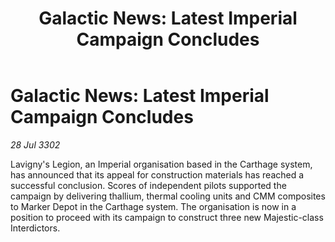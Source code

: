 :PROPERTIES:
:ID:       beeec4bb-6b6c-4e76-a238-11cada2cb716
:END:
#+title: Galactic News: Latest Imperial Campaign Concludes
#+filetags: :galnet:

* Galactic News: Latest Imperial Campaign Concludes

/28 Jul 3302/

Lavigny's Legion, an Imperial organisation based in the Carthage system, has announced that its appeal for construction materials has reached a successful conclusion. Scores of independent pilots supported the campaign by delivering thallium, thermal cooling units and CMM composites to Marker Depot in the Carthage system. The organisation is now in a position to proceed with its campaign to construct three new Majestic-class Interdictors.
